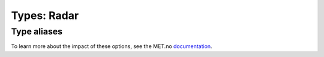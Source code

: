 Types: Radar
============

Type aliases
------------

To learn more about the impact of these options, see the MET.no `documentation <https://api.met.no/weatherapi/radar/2.0/documentation>`__.

.. data:: RadarArea
   
   Represents a valid radar area.
   
   .. code-block:: python
      
      Literal[
         "central_norway",
         "eastern_norway",
         "finnmark",
         "nordic",
         "nordland",
         "northern_nordland",
         "northwestern_norway",
         "norway",
         "southeastern_norway",
         "southern_nordland",
         "southern_norway",
         "southwestern_norway",
         "troms",
         "western_norway",
         "xband"
      ]

.. data:: RadarContentType

   Represents a valid radar content type.

   .. code-block:: python
      
      Literal["image", "animation"]

.. data:: RadarType

   Represents a valid radar type. This will decide what will be shown on the radar image/animation.

   .. code-block:: python

      Literal[
         "5level_reflectivity",
         "accumulated_01h",
         "accumulated_02h",
         "accumulated_03h",
         "accumulated_04h",
         "accumulated_05h",
         "accumulated_06h",
         "accumulated_07h",
         "accumulated_08h",
         "accumulated_09h",
         "accumulated_10h",
         "accumulated_11h",
         "accumulated_12h",
         "accumulated_13h",
         "accumulated_14h",
         "accumulated_15h",
         "accumulated_16h",
         "accumulated_17h",
         "accumulated_18h",
         "accumulated_19h",
         "accumulated_20h",
         "accumulated_21h",
         "accumulated_22h",
         "accumulated_23h",
         "accumulated_24h",
         "fir_preciptype",
         "lx_reflectivity",
         "preciptype",
         "reflectivity"
      ]
